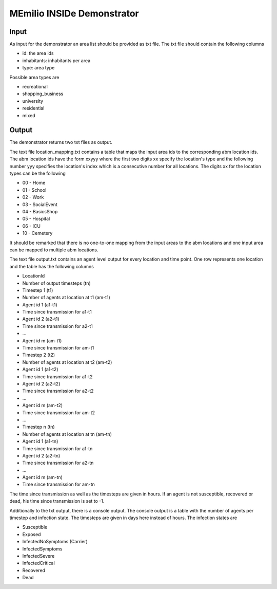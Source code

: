 MEmilio INSIDe Demonstrator
===========================

Input
------

As input for the demonstrator an area list should be provided as txt file. The txt file should contain the following columns

- id: the area ids
- inhabitants: inhabitants per area
- type: area type

Possible area types are 

- recreational
- shopping_business
- university
- residential
- mixed

Output
------

The demonstrator returns two txt files as output. 

The text file location_mapping.txt contains a table that maps the input area ids to the corresponding abm location ids. 
The abm location ids have the form xxyyy where the first two digits xx specify the location's type and the following number yyy 
specifies the location's index which is a consecutive number for all locations.
The digits xx for the location types can be the following

- 00 - Home
- 01 - School
- 02 - Work
- 03 - SocialEvent
- 04 - BasicsShop
- 05 - Hospital
- 06 - ICU
- 10 - Cemetery

It should be remarked that there is no one-to-one mapping from the input areas to the abm locations and one input area can be mapped to multiple abm locations.

The text file output.txt contains an agent level output for every location and time point. One row represents one location and the table has the following columns

- LocationId
- Number of output timesteps (tn)
- Timestep 1 (t1)
- Number of agents at location at t1 (am-t1)
- Agent id 1 (a1-t1)
- Time since transmission for a1-t1
- Agent id 2 (a2-t1)
- Time since transmission for a2-t1
- ...
- Agent id m (am-t1)
- Time since transmission for am-t1
- Timestep 2 (t2)
- Number of agents at location at t2 (am-t2)
- Agent id 1 (a1-t2)
- Time since transmission for a1-t2
- Agent id 2 (a2-t2)
- Time since transmission for a2-t2
- ...
- Agent id m (am-t2)
- Time since transmission for am-t2
- ...
- Timestep n (tn)
- Number of agents at location at tn (am-tn)
- Agent id 1 (a1-tn)
- Time since transmission for a1-tn
- Agent id 2 (a2-tn)
- Time since transmission for a2-tn
- ...
- Agent id m (am-tn)
- Time since transmission for am-tn

The time since transmission as well as the timesteps are given in hours. If an agent is not susceptible, recovered or dead, his time since transmission is set to -1.

Additionally to the txt output, there is a console output. The console output is a table with the number of agents per timestep and infection state.
The timesteps are given in days here instead of hours. The infection states are

- Susceptible
- Exposed
- InfectedNoSymptoms (Carrier)
- InfectedSymptoms
- InfectedSevere
- InfectedCritical
- Recovered
- Dead
